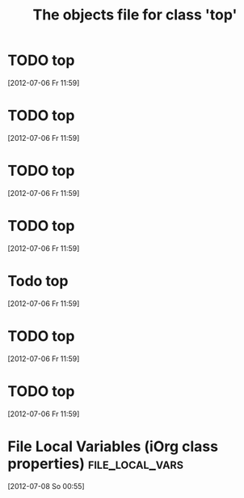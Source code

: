 #+Title: The objects file for class 'top'

* TODO top
  :PROPERTIES:
  :object-foo: bar
  :object-bar: foo
  :middle-foo: bar
  :middle-bar: foo
  :top-foo:  bar
  :top-bar:  foo
  :ID:       05c68c9f-38b1-4126-ab2a-35608e60933b
  :END:
  [2012-07-06 Fr 11:59]


* TODO top
  :PROPERTIES:
  :object-foo: bar
  :object-foo_ALL-C: bar code
  :object-bar: foo
  :middle-foo: bar
  :middle-bar: foo
  :middle-class-C: extinct
  :top-foo:  bar
  :top-bar:  foo
  :top-bar_ALL-C: foo manchu
  :END:
  [2012-07-06 Fr 11:59]

* TODO top
  :PROPERTIES:
  :object-foo: bar
  :object-foo_ALL-C: bar code
  :object-bar: foo
  :middle-foo: bar
  :middle-bar: foo
  :middle-class-C: extinct
  :top-foo:  bar
  :top-bar:  foo
  :top-bar_ALL-C: foo manchu
  :END:
  [2012-07-06 Fr 11:59]

* TODO top
  :PROPERTIES:
  :object-foo: bar
  :object-bar: foo
  :middle-foo: bar
  :middle-bar: foo
  :top-foo:  bar
  :top-bar:  foo
  :ID:       32b4b5da-3fd7-4666-879c-6f9f530e5906
  :END:
  [2012-07-06 Fr 11:59]

* Todo top
  :PROPERTIES:
  :object-foo: bar
  :object-bar: foo
  :middle-foo: bar
  :middle-bar: foo
  :top-foo:  bar
  :top-bar:  foo
  :ID:       53e89526-f8d5-4e63-adb9-a4f7c04d3fcf
  :END:
  [2012-07-06 Fr 11:59]

* TODO top
  :PROPERTIES:
  :object-foo: doo
  :ID:       e5405f21-0059-4490-bf77-bd3dfa28fe85
  :END:
  [2012-07-06 Fr 11:59]
           
* TODO top
  :PROPERTIES:
  :object-foo: doo foo bar
  :ID:       582b7a6e-59f1-4f40-9f68-b234faed28bd
  :END:
  [2012-07-06 Fr 11:59]

* File Local Variables (iOrg class properties)              :file_local_vars:
  [2012-07-08 So 00:55]
# Local Variables:
# object-foo_ALL: "doo foo bar"
# middle-class: "extinct"
# top-bar_ALL: "foo manchu"
# End:
